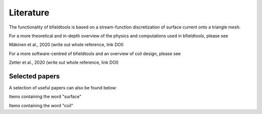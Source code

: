 Literature
==========

The functionality of bfieldtools is based on a stream-function discretization of surface current onto a triangle mesh.

For a more theoretical and in-depth overview of the physics and computations used in bfieldtools, please see

Mäkinen et al., 2020 (write out whole reference, link DOI)

For a more software-centred  of bfieldtools and an overview of coil design, please see

Zetter et al., 2020 (write out whole reference, link DOI)

Selected papers
^^^^^^^^^^^^^^^^

A selection of useful papers can also be found below:


Items containing the word "surface"

.. bibliography:: references.bib
   :all:
   :list: bullet
   :style: mystyle
   :filter: title % "surface"


Items containing the word "coil"

.. bibliography:: references.bib
   :all:
   :list: bullet
   :style: mystyle
   :filter: title % "coil"
